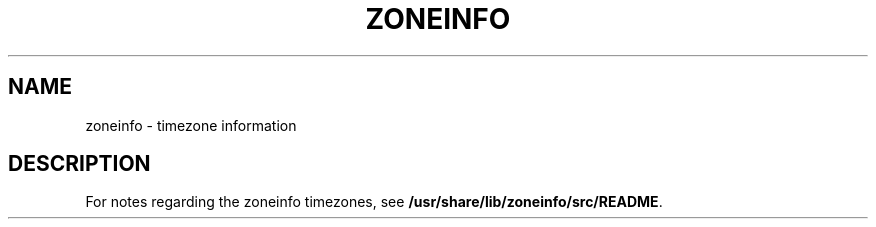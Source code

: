 '\" te
.\" Copyright (c) 1999, Sun Microsystems, Inc.  All Rights Reserved
.\" The contents of this file are subject to the terms of the Common Development and Distribution License (the "License").  You may not use this file except in compliance with the License.
.\" You can obtain a copy of the license at usr/src/OPENSOLARIS.LICENSE or http://www.opensolaris.org/os/licensing.  See the License for the specific language governing permissions and limitations under the License.
.\" When distributing Covered Code, include this CDDL HEADER in each file and include the License file at usr/src/OPENSOLARIS.LICENSE.  If applicable, add the following below this CDDL HEADER, with the fields enclosed by brackets "[]" replaced with your own identifying information: Portions Copyright [yyyy] [name of copyright owner]
.TH ZONEINFO 5 "Jun 21, 1999"
.SH NAME
zoneinfo \- timezone information
.SH DESCRIPTION
.sp
.LP
For notes regarding the zoneinfo timezones, see
\fB/usr/share/lib/zoneinfo/src/README\fR.
